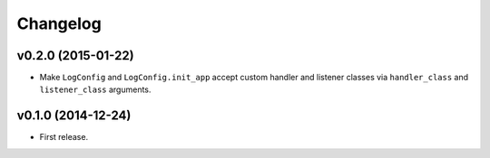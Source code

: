 Changelog
=========


v0.2.0 (2015-01-22)
-------------------

- Make ``LogConfig`` and ``LogConfig.init_app`` accept custom handler and listener classes via ``handler_class`` and ``listener_class`` arguments.


v0.1.0 (2014-12-24)
-------------------

- First release.
